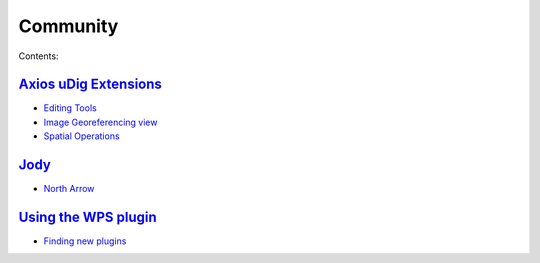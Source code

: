 


Community
~~~~~~~~~

Contents:


`Axios uDig Extensions`_
------------------------


+ `Editing Tools`_
+ `Image Georeferencing view`_
+ `Spatial Operations`_



`Jody`_
-------


+ `North Arrow`_



`Using the WPS plugin`_
-----------------------


+ `Finding new plugins`_


.. _Spatial Operations: Spatial Operations.html
.. _Using the WPS plugin: Using the WPS plugin.html
.. _Editing Tools: Editing Tools.html
.. _North Arrow: North Arrow.html
.. _Axios uDig Extensions: Axios uDig Extensions.html
.. _Jody: Jody.html
.. _Image Georeferencing view: Image Georeferencing view.html
.. _Finding new plugins: Finding new plugins.html


